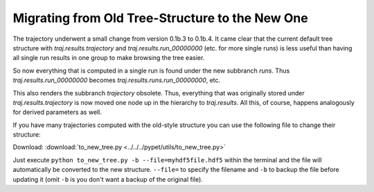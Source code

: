 
.. _tree-migrating:

-------------------------------------------------
Migrating from Old Tree-Structure to the New One
-------------------------------------------------

The trajectory underwent a small change from version 0.1b.3 to
0.1b.4. It came clear that the current default tree structure with
`traj.results.trajectory` and `traj.results.run_00000000` (etc. for more single runs)
is less useful than having all single run results in one group to make browsing the tree easier.

So now everything that is computed in a single run is found under the new subbranch `runs`. Thus
`traj.results.run_00000000` becomes `traj.results.runs.run_00000000`, etc.

This also renders the subbranch `trajectory` obsolete. Thus, everything that was originally
stored under `traj.results.trajectory` is now moved one node up in the hierarchy to
`traj.results`. All this, of course, happens analogously for derived parameters as well.

If you have many trajectories computed with the old-style structure you can use the following
file to change their structure:

Download: :download:`to_new_tree.py <../../../pypet/utils/to_new_tree.py>`


Just execute
``python to_new_tree.py -b --file=myhdf5file.hdf5``
within the terminal and the file will automatically be converted to the new structure.
``--file=`` to specify the filename and ``-b`` to backup the file before updating it
(omit ``-b`` is you don't want a backup of the original file).


